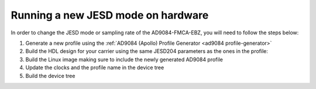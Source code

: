 .. _ad9084_fmca_ebz quickstart new_usecase:

Running a new JESD mode on hardware
===================================

In order to change the JESD mode or sampling rate of the AD9084-FMCA-EBZ,
you will need to follow the steps below:

#. Generate a new profile using the :ref:`AD9084 (Apollo) Profile Generator <ad9084 profile-generator>`

#. Build the HDL design for your carrier using the same JESD204 parameters as the ones in the profile:

#. Build the Linux image making sure to include the newly generated AD9084 profile

#. Update the clocks and the profile name in the device tree

#. Build the device tree
